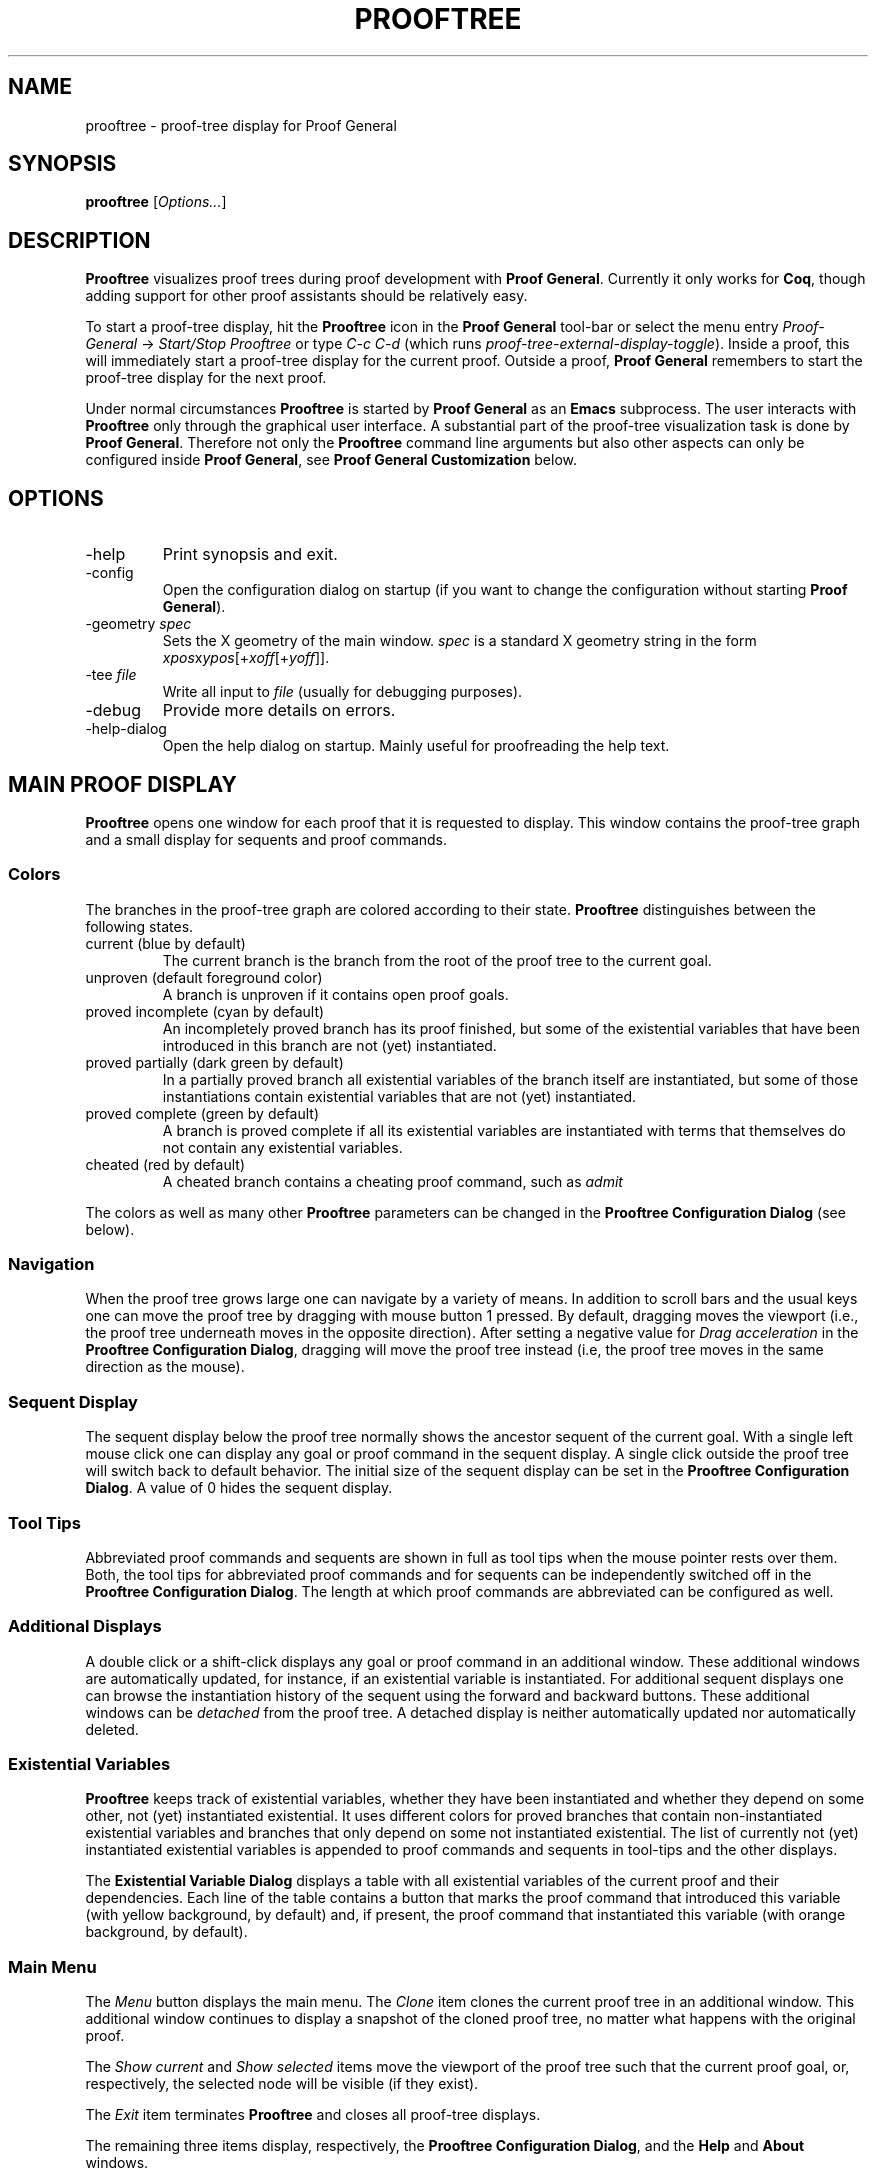 .\" groff -man -Tascii prooftree.1
.\"
.TH PROOFTREE 1 "August 2011" PROOFTREE "User Manuals"
.SH NAME
prooftree \- proof-tree display for Proof General
.SH SYNOPSIS
.B prooftree \fR[\fIOptions...\fR]
.SH DESCRIPTION
.\" ============= paragraph general purpose ===================================
.B Prooftree
visualizes proof trees during proof development with 
.B Proof General\fR. 
Currently it only works for \fBCoq\fR, though adding
support for other proof assistants should be relatively easy.
.\" ==========================================================================
.P
To start a proof-tree display, hit the 
.B Prooftree
icon in the 
.B Proof General
tool-bar or select the menu entry
.I Proof-General
-> 
.I Start/Stop Prooftree
or type
.I C-c C-d
(which runs
.I proof-tree-external-display-toggle\fR).
Inside a proof, this will immediately start a proof-tree display
for the current proof. Outside a proof, 
.B Proof General
remembers to start the proof-tree display for the next proof.
.\" ==========================================================================
.P
Under normal circumstances
.B Prooftree
is started by 
.B Proof General
as an
.B Emacs
subprocess. The user interacts with 
.B Prooftree
only through the graphical user interface. A substantial part of
the proof-tree visualization task is done by
.B Proof General\fR.
Therefore not only the 
.B Prooftree
command line arguments but also other aspects can only be
configured inside 
.B Proof General\fR,
see 
.B Proof General Customization
below.
.\"
.\" ==========================================================================
.\" ================ Options =================================================
.\" ==========================================================================
.\"
.SH OPTIONS
.\" ======================================= -help ============================
.IP "-help"
Print synopsis and exit.
.\" ======================================= -config ==========================
.IP "-config"
Open the configuration dialog on startup (if you want to change
the configuration without starting 
.B Proof General\fR).
.\" ======================================= -geometry ========================
.IP "-geometry \fIspec\fR"
Sets the X geometry of the main window.
.I spec
is a standard X geometry string in the form 
\fIxpos\fRx\fIypos\fR[+\fIxoff\fR[+\fIyoff\fR]].
.\" ======================================= -tee =============================
.IP "-tee \fIfile\fR"
Write all input to
.I file
(usually for debugging purposes).
.\" ======================================= -debug ===========================
.IP "-debug"
Provide more details on errors.
.\" ======================================= -help-dialog =====================
.IP "-help-dialog"
Open the help dialog on startup. Mainly useful for proofreading
the help text.
.\"
.\" ==========================================================================
.\" ================ Main Window =============================================
.\" ==========================================================================
.\"
.SH MAIN PROOF DISPLAY
.B Prooftree
opens one window for each proof that it is requested to display.
This window contains the proof-tree graph and a small display for
sequents and proof commands. 
.\" ==========================================================================
.SS Colors
The branches in the proof-tree graph are colored
according to their state. 
.B Prooftree
distinguishes between the following states.
.IP "current (blue by default)"
The current branch is the branch from the root of the proof tree
to the current goal.
.IP "unproven (default foreground color)"
A branch is unproven if it contains open proof goals.
.IP "proved incomplete (cyan by default)"
An incompletely proved branch has its proof finished, but some of
the existential variables that have been introduced in this
branch are not (yet) instantiated.
.IP "proved partially (dark green by default)"
In a partially proved branch all existential variables of the
branch itself are instantiated, but some of those instantiations
contain existential variables that are not (yet) instantiated.
.IP "proved complete (green by default)"
A branch is proved complete if all its existential variables are
instantiated with terms that themselves do not contain any
existential variables.
.IP "cheated (red by default)"
A cheated branch contains a cheating proof command, such as 
.I admit\f.
.P
The colors as well as many other
.B Prooftree
parameters can be changed in the 
.B Prooftree Configuration Dialog
(see below). 
.\" ==========================================================================
.SS Navigation
When the proof tree grows large one can navigate by a variety of
means. In addition to scroll bars and the usual keys one can move
the proof tree by dragging with mouse button 1 pressed. By
default, dragging moves the viewport (i.e., the proof tree
underneath moves in the opposite direction). After setting a
negative value for 
.I Drag acceleration 
in the 
.B Prooftree Configuration Dialog\fR,
dragging will move the proof tree instead (i.e, the proof tree
moves in the same direction as the mouse).
.\" ==========================================================================
.SS Sequent Display
The sequent display below the proof tree normally shows the
ancestor sequent of the current goal. With a single left mouse
click one can display any goal or proof command in the sequent
display. A single click outside the proof tree will switch back
to default behavior. The initial size of the sequent display can
be set in the
.B Prooftree Configuration Dialog\fR.
A value of 0 hides the sequent display.
.\" ==========================================================================
.SS Tool Tips
Abbreviated proof commands and sequents are shown in full as
tool tips when the mouse pointer rests over them. Both, the tool
tips for abbreviated proof commands and for sequents can be
independently switched off in the
.B Prooftree Configuration Dialog\fR.
The length at which proof commands are abbreviated can be
configured as well.
.\" ==========================================================================
.SS Additional Displays
A double click or a shift-click displays any goal or proof
command in an additional window. These additional windows are
automatically updated, for instance, if an existential variable
is instantiated. For additional sequent displays one can browse
the instantiation history of the sequent using the forward and
backward buttons. These additional windows can be
.I detached
from the proof tree. A detached display is neither automatically
updated nor automatically deleted.
.\" ==========================================================================
.SS Existential Variables
.B Prooftree
keeps track of existential variables, whether they have been
instantiated and whether they depend on some other, not (yet)
instantiated existential. It uses different colors for proved
branches that contain non-instantiated existential variables and
branches that only depend on some not instantiated existential.
The list of currently not (yet) instantiated existential
variables is appended to proof commands and sequents in tool-tips
and the other displays.
.\" ==========================================================================
.P
The
.B Existential Variable Dialog
displays a table with all existential variables of the current
proof and their dependencies. Each line of the table contains a
button that marks the proof command that introduced this variable
(with yellow background, by default) and, if present, the proof
command that instantiated this variable (with orange background,
by default). 
.\" ==========================================================================
.SS Main Menu
The
.I Menu
button displays the main menu. The 
.I Clone
item clones the current proof tree in an additional window. This
additional window continues to display a snapshot of the cloned
proof tree, no matter what happens with the original proof.
.\" ==========================================================================
.P
The 
.I Show current
and
.I Show selected
items move the viewport of the proof tree such that the current
proof goal, or, respectively, the selected node will be visible
(if they exist).
.\" ==========================================================================
.P
The
.I Exit
item terminates 
.B Prooftree
and closes all proof-tree displays.
.\" ==========================================================================
.P
The remaining three items display, respectively, the
.B Prooftree Configuration Dialog\fR,
and the 
.B Help
and 
.B About
windows.
.\" ==========================================================================
.SS Context Menu
A right click displays the 
.I Context Menu\fR,
which contains additional items.
.\" ==========================================================================
.P
The item
.I Undo to point
is active over sequent nodes in the proof tree. There, it sends an
retract or undo request to Proof General that retracts the
scripting buffer up to that sequent.
.\" ==========================================================================
.P
The items
.I Insert command
and
.I Insert subproof
are active over proof commands. They sent, respectively, the
selected proof command or all proof commands in the selected
subtree, to Proof General, which inserts them at point. 
.\"
.\" ==========================================================================
.\" ================ Configuration ===========================================
.\" ==========================================================================
.\"
.SH CONFIGURATION
.SS Prooftree Configuration Dialog
The 
.I Save 
button stores the current configuration (as marshaled 
.B OCaml
record) in 
.I ~/.prooftree\fR,
which will overwrite the built-in default configuration for the
following 
.B Prooftree
runs. The 
.I Revert
button loads and applies the saved configuration.
The
.I Cancel
and
.I OK
buttons close the dialog, but
.I Cancel
additionally resets the configuration to the state before the
start of the dialog. To avoid opening partial file names, the
.I Log Proof General input
check box is deactivated when typing the log file name.
.\" ==========================================================================
.SS Proof General Customization
The location of the 
.B Prooftree
executable and the command line arguments are in the
customization group
.I proof-tree\fR.
Prover specific points, such as the regular expressions for
navigation and cheating commands are in the customization group
.I proof-tree-internals\fR.
To visit a customization group, type 
.I M-x customize-group
followed by the name of the customization group inside 
.B Proof General\fR.
.\"
.\" ==========================================================================
.\" ================ Limitations =============================================
.\" ==========================================================================
.\"
.SH LIMITATIONS
For
.B Coq
>= 8.5, existential variables in
.B Prooftree
are severely broken because
.B Coq
does not provide the necessary information, see
.B Coq
bug 4504.
.\" ==========================================================================
.P
In
.B Coq\fR,
proofs must be started with command 
.I Proof\fR,
which is the recommended practice anyway (see Coq problem report
2776).
.\" ==========================================================================
.P
In additional sequent displays, the information about existential
variables is only shown for the latest version of the sequent and
not for older versions in the instantiation history. The current
communication protocol between
.B Proof General
and
.B Prooftree
does not permit more.
.\"
.\" ==========================================================================
.\" ================ Prerequisites ===========================================
.\" ==========================================================================
.\"
.SH PREREQUISITES
This version of
.B Prooftree
requires
.B Coq
8.4beta or better
and 
.B Proof General
4.3pre130327 or better.
.\"
.\" ==========================================================================
.\" ================ Files ===================================================
.\" ==========================================================================
.\"
.SH FILES
.IP "~/.prooftree"
Saved
.B Prooftree
configuration. Is loaded at application start-up for overwriting
the built-in default configuration. Must contain a marshaled
.B OCaml
configuration record.
.\"
.\" ==========================================================================
.\" ================ SEE ALSO ================================================
.\" ==========================================================================
.\"
.SH SEE ALSO
.TP
The \fBProoftree\fR web page, \fIhttp://askra.de/software/prooftree/\fR

.TP
The \fBProof General Adapting Manual\fR
contains information about adapting 
.B Prooftree
for a new proof assistant (see
.I http://proofgeneral.inf.ed.ac.uk/adaptingman-latest.html\fR).
.\"
.\" ==========================================================================
.\" ================ Credits =================================================
.\" ==========================================================================
.\"
.SH CREDITS
.B Prooftree
has been inspired by the proof tree display of
.B PVS\fR.
.\"
.\" ==========================================================================
.\" ================ Author ==================================================
.\" ==========================================================================
.\"
.SH AUTHOR
Hendrik Tews <prooftree at askra.de>
